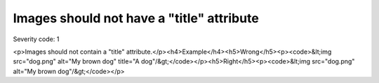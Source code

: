 ===============================
Images should not have a "title" attribute
===============================

Severity code: 1

.. php:class:: imgShouldNotHaveTitle

<p>Images should not contain a "title" attribute.</p><h4>Example</h4><h5>Wrong</h5><p><code>&lt;img src="dog.png" alt="My brown dog" title="A dog"/&gt;</code></p><h5>Right</h5><p><code>&lt;img src="dog.png" alt="My brown dog"/&gt;</code></p>
